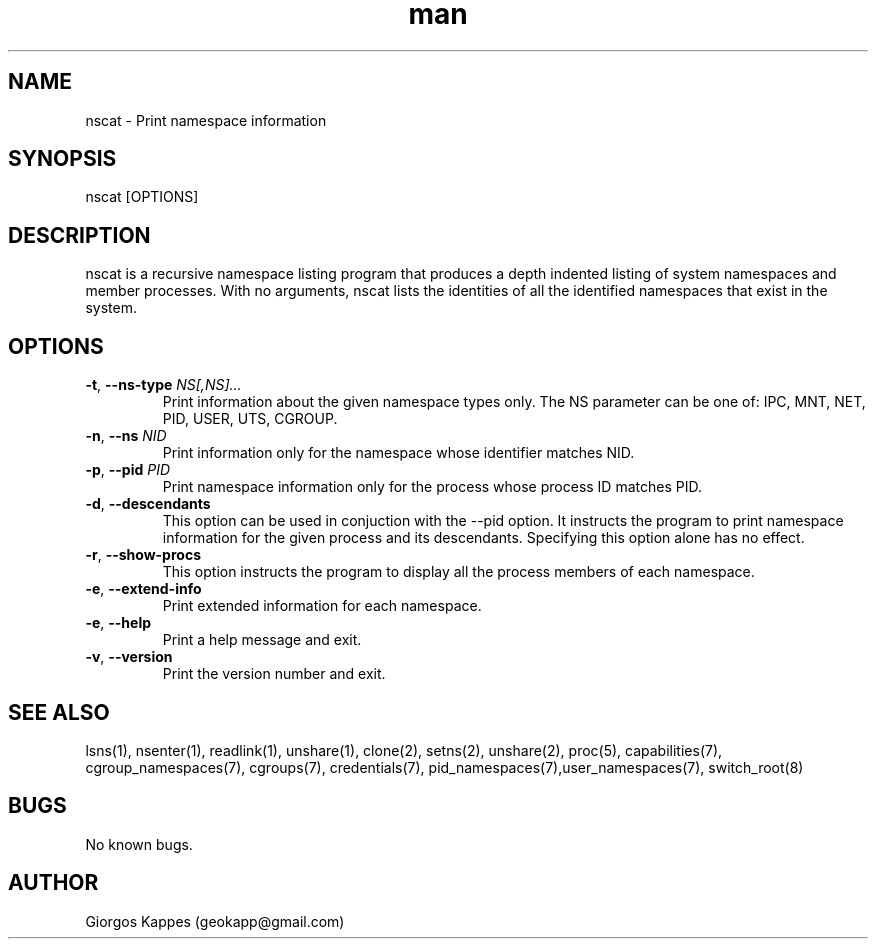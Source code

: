 .\" Manpage for nscat.
.\" Contact geokapp@gmail.com to correct errors or typos.
.TH man 8 "16 SEP 2016" "1.0" "nscat man page"
.SH NAME
nscat \- Print namespace information
.SH SYNOPSIS
nscat [OPTIONS]
.SH DESCRIPTION
nscat is a recursive namespace listing program that produces a depth indented listing of \
system namespaces and member processes. With no arguments, nscat lists the identities of \
all the identified namespaces that exist in the system.

.SH OPTIONS
.TP
.BR \-t ", " \-\-ns-type " "  \fINS[,NS]...\fR
Print information about the given namespace types only. The NS parameter can be one of: \
IPC, MNT, NET, PID, USER, UTS, CGROUP.
.TP
.BR \-n ", " \-\-ns " " \fINID\fR
Print information only for the namespace whose identifier matches NID.
.TP
.BR \-p ", " \-\-pid " " \fIPID\fR
Print namespace information only for the process whose process ID matches PID.
.TP
.BR \-d ", " \-\-descendants
This option can be used in conjuction with the --pid option. It instructs the program \
to print namespace information for the given process and its descendants. Specifying \
this option alone has no effect.
.TP
.BR \-r ", " \-\-show-procs
This option instructs the program to display all the process members of each namespace.
.TP
.BR \-e ", " \-\-extend-info
Print extended information for each namespace.
.TP
.BR \-e ", " \-\-help
Print a help message and exit.
.TP
.BR \-v ", " \-\-version
Print the version number and exit.
.SH SEE ALSO
lsns(1), nsenter(1), readlink(1), unshare(1), clone(2), setns(2), unshare(2), proc(5), \
capabilities(7), cgroup_namespaces(7), cgroups(7), credentials(7), pid_namespaces(7),\
user_namespaces(7), switch_root(8)
.SH BUGS
No known bugs.
.SH AUTHOR
Giorgos Kappes (geokapp@gmail.com)
